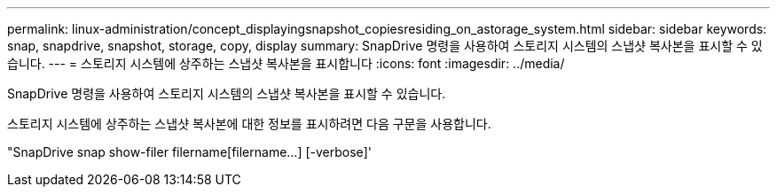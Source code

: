 ---
permalink: linux-administration/concept_displayingsnapshot_copiesresiding_on_astorage_system.html 
sidebar: sidebar 
keywords: snap, snapdrive, snapshot, storage, copy, display 
summary: SnapDrive 명령을 사용하여 스토리지 시스템의 스냅샷 복사본을 표시할 수 있습니다. 
---
= 스토리지 시스템에 상주하는 스냅샷 복사본을 표시합니다
:icons: font
:imagesdir: ../media/


[role="lead"]
SnapDrive 명령을 사용하여 스토리지 시스템의 스냅샷 복사본을 표시할 수 있습니다.

스토리지 시스템에 상주하는 스냅샷 복사본에 대한 정보를 표시하려면 다음 구문을 사용합니다.

"SnapDrive snap show-filer filername[filername...] [-verbose]'
